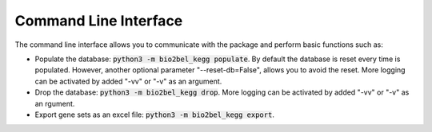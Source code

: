 Command Line Interface
======================
The command line interface allows you to communicate with the package and perform basic functions such as:

* Populate the database: :code:`python3 -m bio2bel_kegg populate`. By default the database is reset every time is populated. However, another optional parameter "--reset-db=False", allows you to avoid the reset. More logging can be activated by added "-vv" or "-v" as an argument.
* Drop the database: :code:`python3 -m bio2bel_kegg drop`. More logging can be activated by added "-vv" or "-v" as  an rgument.
* Export gene sets as an excel file: :code:`python3 -m bio2bel_kegg export`.
